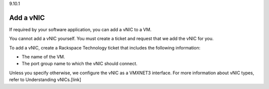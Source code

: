 .. _add-a-nics:

9.10.1

==========
Add a vNIC
==========

If required by your software application, you can add a vNIC to a VM.

You cannot add a vNIC yourself. You must create a ticket and request that 
we add the vNIC for you.

To add a vNIC, create a Rackspace Technology ticket that includes the 
following information:

* The name of the VM.
* The port group name to which the vNIC should connect.
  
Unless you specify otherwise, we configure the vNIC as a VMXNET3 interface. 
For more information about vNIC types, refer to Understanding vNICs.[link]





